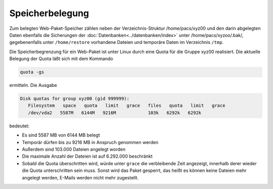 ================
Speicherbelegung
================

Zum belegten Web-Paket-Speicher zählen neben der Verzeichnis-Struktur /home/pacs/xyz00 und den 
darin abgelegten Daten ebenfalls die Sicherungen der :doc:`Datenbanken<../datenbanken/index>`
unter /home/pacs/xyzoo/.bak/, gegebenenfalls  unter ``/home/restore`` 
vorhandene Dateien und temporäre Daten im Verzeichnis ``/tmp``.

Die Speicherbegrenzung für ein Web-Paket ist unter Linux durch eine Quota
für die Gruppe xyz00 realisiert. Die aktuelle Belegung der Quota
läßt sich mit dem Kommando

.. code-block:: console

    quota -gs
    
ermitteln. Die Ausgabe 
    
.. code-block:: console

    Disk quotas for group xyz00 (gid 999999): 
       Filesystem   space   quota   limit   grace   files   quota   limit   grace
       /dev/vda2   5587M   6144M   9216M            103k   6292k   6292k     

bedeutet:

- Es sind 5587 MB von 6144 MB  belegt
- Temporär dürfen bis zu 9216 MB in Anspruch genommen werden
- Außerdem sind 103.000 Dateien angelegt worden
- Die maximale Anzahl der Dateien ist auf 6.292.000 beschränkt
- Sobald die Quota überschritten wird, würde unter ``grace`` die verbleibende
  Zeit angezeigt, innerhalb derer wieder die Quota unterschritten sein muss.
  Sonst wird das Paket gesperrt, das heißt es können keine Dateien mehr 
  angelegt werden, E-Mails werden nicht mehr zugestellt.


